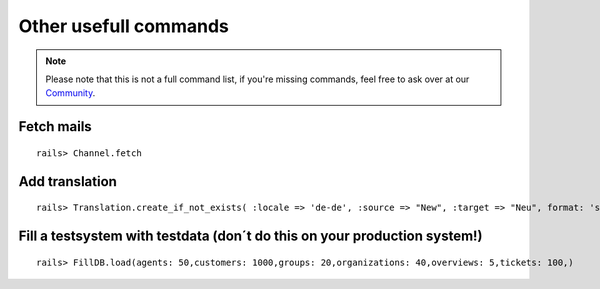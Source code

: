 Other usefull commands
**********************

.. Note:: Please note that this is not a full command list, if you're missing commands, feel free to ask over at our `Community <https://community.zammad.org>`_.

Fetch mails
-----------

::

 rails> Channel.fetch


Add translation
---------------

::

 rails> Translation.create_if_not_exists( :locale => 'de-de', :source => "New", :target => "Neu", format: 'string', created_by_id: 1, updated_by_id: 1 )


Fill a testsystem with testdata (don´t do this on your production system!)
-------------

::

 rails> FillDB.load(agents: 50,customers: 1000,groups: 20,organizations: 40,overviews: 5,tickets: 100,)

